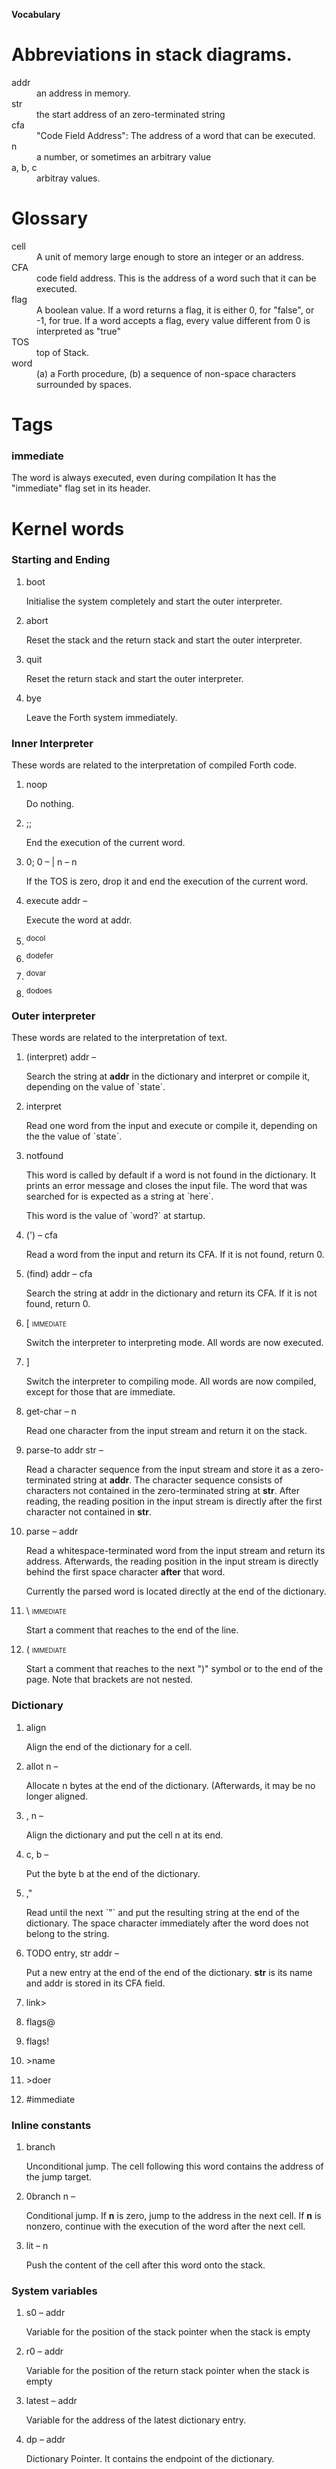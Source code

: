 #+STARTUP: hidestars odd showall
*Vocabulary*
* Abbreviations in stack diagrams.
  - addr :: an address in memory.
  - str :: the start address of an zero-terminated string
  - cfa :: "Code Field Address": The address of a word that can be
           executed.
  - n :: a number, or sometimes an arbitrary value
  - a, b, c :: arbitray values.
* Glossary
  - cell :: A unit of memory large enough to store an integer or an
            address.
  - CFA :: code field address. This is the address of a word such that
           it can be executed.
  - flag :: A boolean value. If a word returns a flag, it is either 0,
            for "false", or -1, for true. If a word accepts a flag,
            every value different from 0 is interpreted as "true"
  - TOS :: top of Stack.
  - word :: (a) a Forth procedure,
	    (b) a sequence of non-space characters surrounded by spaces.
* Tags
*** immediate
    The word is always executed, even during compilation
    It has the "immediate" flag set in its header.
* Kernel words
*** Starting and Ending
***** boot
      Initialise the system completely and start the outer
      interpreter.
***** abort
      Reset the stack and the return stack and start the outer
      interpreter.
***** quit
      Reset the return stack and start the outer interpreter.
***** bye
      Leave the Forth system immediately.
*** Inner Interpreter
    These words are related to the interpretation of compiled Forth
    code.
***** noop
      Do nothing.
***** ;;
      End the execution of the current word.
***** 0; 		0 -- | n -- n
      If the TOS is zero, drop it and end the execution of the current
      word.
***** execute		addr --
      Execute the word at addr.
***** ^docol
***** ^dodefer
***** ^dovar
***** ^dodoes
*** Outer interpreter
    These words are related to the interpretation of text.
***** (interpret)	addr --
      Search the string at *addr* in the dictionary and interpret or
      compile it, depending on the value of `state`.
***** interpret
      Read one word from the input and execute or compile it,
      depending on the the value of `state`.
***** notfound
      This word is called by default if a word is not found in the
      dictionary. It prints an error message and closes the input
      file. The word that was searched for is expected as a string at
      `here`.

      This word is the value of `word?` at startup.
***** (') 		-- cfa
      Read a word from the input and return its CFA. If it is not
      found, return 0.
***** (find)		addr -- cfa
      Search the string at addr in the dictionary and return its CFA.
      If it is not found, return 0.
***** [ 							  :immediate:
      Switch the interpreter to interpreting mode. All words are now
      executed.
***** ]
      Switch the interpreter to compiling mode. All words are now
      compiled, except for those that are immediate.
***** get-char		-- n
      Read one character from the input stream and return it on the
      stack.
***** parse-to		addr str --
      Read a character sequence from the input stream and store it as
      a zero-terminated string at *addr*. The character sequence
      consists of characters not contained in the zero-terminated
      string at *str*. After reading, the reading position in the
      input stream is directly after the first character not contained
      in *str*.
***** parse		-- addr
      Read a whitespace-terminated word from the input stream and
      return its address. Afterwards, the reading position in the
      input stream is directly behind the first space character
      *after* that word.

      Currently the parsed word is located directly at the end of the
      dictionary.
***** \ 							  :immediate:
      Start a comment that reaches to the end of the line.
***** ( 							  :immediate:
      Start a comment that reaches to the next ")" symbol or to the
      end of the page. Note that brackets are not nested.
*** Dictionary
***** align
      Align the end of the dictionary for a cell.
***** allot		n --
      Allocate n bytes at the end of the dictionary. (Afterwards, it
      may be no longer aligned.
***** ,			n --
      Align the dictionary and put the cell n at its end.
***** c,		b --
      Put the byte b at the end of the dictionary.
***** ,"
      Read until the next `"` and put the resulting string at the end
      of the dictionary. The space character immediately after the
      word does not belong to the string.
***** TODO entry,	str addr --
      Put a new entry at the end of the end of the dictionary. *str*
      is its name and addr is stored in its CFA field.
***** link>
***** flags@
***** flags!
***** >name
***** >doer
***** #immediate
*** Inline constants
***** branch
      Unconditional jump. The cell following this word contains the
      address of the jump target.
***** 0branch		n --
      Conditional jump. If *n* is zero, jump to the address in the
      next cell. If *n* is nonzero, continue with the execution of the
      word after the next cell.
***** lit		-- n
      Push the content of the cell after this word onto the stack.
*** System variables
***** s0		-- addr
      Variable for the position of the stack pointer when the stack is
      empty
***** r0		-- addr
      Variable for the position of the return stack pointer when the
      stack is empty
***** latest		-- addr
      Variable for the address of the latest dictionary entry.
***** dp		-- addr
      Dictionary Pointer. It contains the endpoint of the dictionary.
***** here		-- addr
      Put the current value of the dictionary pointer onto the stack.
***** state		-- addr
      State of the compiler. If the value is zero, all words are
      interpreted; if it is nonzero, words are compiled and only those
      with an immediate flag are executed.
***** word?		-- addr
      Contains a word that is executed when a string that cannot be
      found in the dictionary. At system startup, its value is
      `notfound`.

      The Forth word stored in `word` has the signature `--`; it
      expects the searched string at `here`.
***** line#		-- addr
      Contains the current line number in the input file. The line
      number is relative to the beginning of the page.
***** page#		-- addr
      Contains the current page number in the input file. A new page
      begins in the text whenever a Ctrl-L character is encountered.
*** Return stack
***** rdrop
      Remove the top value of the return stack.
***** >r		n --
      Move the TOS to the top of the return stack.
***** r>		-- n
      Move the top of the return stack to the TOS.
***** r@		-- n
      Copy the top of the return stack to the TOS.
*** Stack
***** drop		a --
***** nip		a b -- b
***** 2drop		a b --
***** ?dup		0 -- 0 | n -- n n
      Duplicate the TOS only if it is nonzero
***** dup		a -- a a
***** over		a b -- a b a
***** under		a b -- b a b
***** swap		a b -- b a
***** rot		a b c -- b c a
***** -rot		a b c -- c a b
***** sp@		-- addr
      Get the value of the stack pointer. `sp@ @` is equivalent to `dup`.
***** sp!		addr --
      Make *addr* the new value of the stack pointer.
*** Arithmetics
***** false		-- flag
      Boolean flag for false,
***** true		-- flag
      Boolean flag for true.
***** 0			-- 0
      This and other numbers are defined as Forth words to shorten the
      compiled code and to make the bootstrapping of the language
      easier.
***** 1			-- 1
***** -1		-- -1
***** 2			-- 2
***** 1+		n -- n'
      Add 1 to the TOS.
***** 1-		n -- n'
      Subtract 1 from the TOS.
***** 2*		n -- n'
      Multiplication with 2, as signed integer.
***** 2/		n -- n'
      Division by 2, as signed integer.
***** -			n1 n2 -- n3
      Compute the difference n1 - n2.
***** +			n1 n2 -- n3
      Compute the sum of n1 and n2.
***** *			n1 n2 -- n3
      Compute the product of n1 and n2
***** /			n1 n2 -- n3
      Compute the quotient n1 / n2 as integer.

      Currently this is C arithmetics, with rounding towards 0. (It
      may be changed later.)
***** mod		n1 n2 -- n3
      Compute n1 mod n2
***** /mod		n1 n2 -- quot rem
      *quot* is n1 / n2 and *rem* is n1 mod n2.
***** u*		n1 n2 -- n3
      Product of n1 and n2 as unsigned integers.
***** u/		n1 n2 -- n3
      Quotient of n1 and n2 as unsigned integer.
***** abs		n -- u
      Compute the absolute value
***** or		n1 n2 -- n3
      Bitwise "or" of n1 and n2.
***** and		n1 n2 -- n3
      Bitwise "and" of n1 and n2.
***** xor		n1 n2 -- n3
      Bitwise exclusive "or" of n1 and n2.
***** invert		n1 -- n2
      Bitwise nagation of the TOS.
***** =			n1 n2 -- flag
      Test whether n1 and n2 are equal.
***** <>		n1 n2 -- flag
      Test whether n1 and n2 are unequal.
***** 0=		n -- flag
      Test whether the TOS is equal to 0. (This also inverts boolean
      flags.)
***** 0<		n -- flag
      Test whether TOS < 0
***** 0>		n -- flag
      Test whether TOS > 0
***** <			n1 n2 -- flag
      Test whether n1 < n2.
***** <=		n1 n2 -- flag
      Test whether n1 <= n2.
***** >			n1 n2 -- flag
      Test whether n1 > n2.
***** >=		n1 n2 -- flag
      Test whether n1 >= n2.
***** u<		n1 n2 -- flag
      Test whether n1 < n2 as unsigned integers.
***** u<=		n1 n2 -- flag
      Test whether n1 <= n2 as unsigned integers.
***** u>		n1 n2 -- flag
      Test whether n1 > n2 as unsigned integers.
***** u>=		n1 n2 -- flag
      Test whether n1 >= n2 as unsigned integers.
***** within		n n0 n1 -- flag
      True if n0 <= n <= n1. The sequence of integers is here viewed
      as cyclic; the word works therefore with unsigned integers as
      well as with signed ones.
*** Memory
***** @			addr -- n
      Fetch the cell at *addr*.
***** c@
      Fetch the byte at *addr*.
***** !			n addr --
      Store one cell at *addr*.
***** +!		n addr --
      Add *n* to the cell at *addr*.
***** c!		n addr --
      Store one byte at *addr*.
***** append		addr char -- addr'
      Store *char* at *addr* and add 1 to *addr*. This word can be
      used to build incrementally a string in memory.
***** append-from	addr char str -- addr'
      If *char* is contained in *str*, store it at *addr* and add 1 to
      *addr*. Otherwise do nothing.
***** append-notfrom
      If *char* is not contained in *str*, store it at *addr* and add
      1 to *addr*. Otherwise do nothing.
***** malloc		n -- addr
      Allocate *n* bytes of memory and return its address. Return 0 if
      the allocation fails.
***** free		addr
      Free the memory space at *addr*, which must have been allocated
      by `malloc`.
***** cells		n1 -- n2
      Compute the number of bytes used by *n1* cells.
***** cell+		addr1 -- addr2
      Increment the TOS by the size of one cell.
***** cell-		addr1 -- addr2
      Decrement the TOS by the size of one cell.
***** strlen		addr -- n
      Return the length of the string starting at *addr*, without the
      trailing 0 byte.
***** strchr		str char -- addr
      If *char* is contained in *str*, then return the position of its
      first occurrence. Othewise return 0.
*** Input/Output
***** emit		n --
      Send the character with number *n* to the output.
***** type		addr n --
      Send the sequence of characters of length *n* starting at *addr*
      to the output.
***** puts		addr --
      Send the zero-terminated string beginning at *addr* to the
      output.
***** cr
      Begin a new output line.
***** h.		addr --
      Print the TOS as a hexadecimal number, followed by a space.
***** bl		-- n
      Code for a blank character.
***** eol		-- n
      Code for an "end of line" character.
***** whitespace	-- str
      Zero-terminated string that contains all the characters that are
      viewed as whitespace by Mind.
*** Others
***** .(
      Print the characters that follow this word in the input file to
      the output, until the next ")". The closing bracket is not
      printed.
